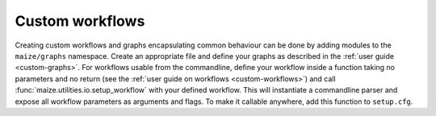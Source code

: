 Custom workflows
================

Creating custom workflows and graphs encapsulating common behaviour can be done by adding modules to the ``maize/graphs`` namespace. Create an appropriate file and define your graphs as described in the :ref:`user guide <custom-graphs>`. For workflows usable from the commandline, define your workflow inside a function taking no parameters and no return (see the :ref:`user guide on workflows <custom-workflows>`) and call :func:`maize.utilities.io.setup_workflow` with your defined workflow. This will instantiate a commandline parser and expose all workflow parameters as arguments and flags. To make it callable anywhere, add this function to ``setup.cfg``.
